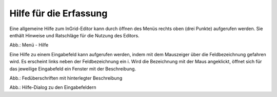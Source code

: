 Hilfe für die Erfassung
=======================

Eine allgemeine Hilfe zum InGrid-Editor kann durch öffnen des Menüs rechts oben (drei Punkte) aufgerufen werden. Sie enthält Hinweise und Ratschläge für die Nutzung des Editors.

.. image:: ../img-ige-ng/hilfe/ige-ng_hilfe.png

Abb.: Menü - Hilfe

Eine Hilfe zu einem Eingabefeld kann aufgerufen werden, indem mit dem Mauszeiger über die Feldbezeichnung gefahren wird. Es erscheint links neben der Feldbezeichnung ein i. Wird die Bezeichnung mit der Maus angeklickt, öffnet sich für das jeweilige Eingabefeld ein Fenster mit der Beschreibung.

.. image:: ../img-ige-ng/hilfe/ige-ng_hilfe_feldbezeichnung.png
   :width: 300

Abb.: Fedüberschriften mit hinterlegter Beschreibung

.. image:: ../img-ige-ng/hilfe/ige-ng_hilfe_fenster.png
   :width: 500

Abb.: Hilfe-Dialog zu den Eingabefeldern